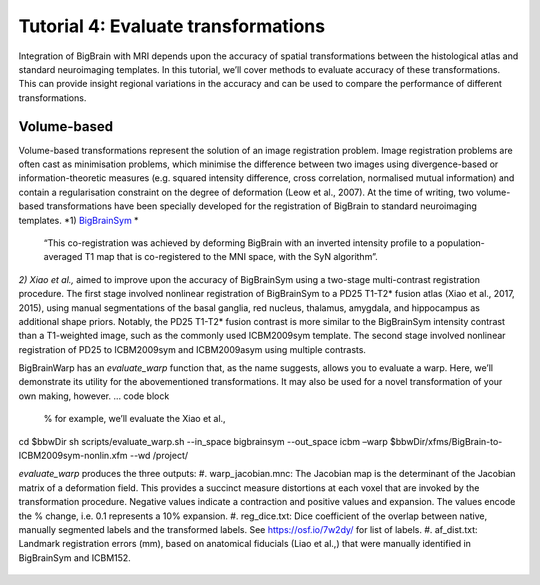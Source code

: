 Tutorial 4: Evaluate transformations
============================================================================================================

Integration of BigBrain with MRI depends upon the accuracy of spatial transformations between the histological atlas and standard neuroimaging templates. In this tutorial, we’ll cover methods to evaluate accuracy of these transformations. This can provide insight regional variations in the accuracy and can be used to compare the performance of different transformations.


Volume-based
**************************************************************

Volume-based transformations represent the solution of an image registration problem. Image registration problems are often cast as minimisation problems, which minimise the difference between two images using divergence-based or information-theoretic measures (e.g. squared intensity difference, cross correlation, normalised mutual information) and contain a regularisation constraint on the degree of deformation (Leow et al., 2007). At the time of writing, two volume-based transformations have been specially developed for the registration of BigBrain to standard neuroimaging templates.
*1) `BigBrainSym <https://bigbrainwarp.readthedocs.io/en/latest/pages/FAQs.html>`_ * 
 “This co-registration was achieved by deforming BigBrain with an inverted intensity profile to a population-averaged T1 map that is co-registered to the MNI space, with the SyN algorithm”. 
*2) Xiao et al.,* aimed to improve upon the accuracy of BigBrainSym using a two-stage multi-contrast registration procedure. The first stage involved nonlinear registration of BigBrainSym to a PD25 T1-T2* fusion atlas (Xiao et al., 2017, 2015), using manual segmentations of the basal ganglia, red nucleus, thalamus, amygdala, and hippocampus as additional shape priors. Notably, the PD25 T1-T2* fusion contrast is more similar to the BigBrainSym intensity contrast than a T1-weighted image, such as the commonly used ICBM2009sym template. The second stage involved nonlinear registration of PD25 to ICBM2009sym and ICBM2009asym using multiple contrasts.

BigBrainWarp has an *evaluate_warp* function that, as the name suggests, allows you to evaluate a warp. Here, we’ll demonstrate its utility for the abovementioned transformations. It may also be used for a novel transformation of your own making, however.
… code block

	% for example, we’ll evaluate the Xiao et al., 
cd $bbwDir
sh scripts/evaluate_warp.sh --in_space bigbrainsym --out_space icbm –warp $bbwDir/xfms/BigBrain-to-ICBM2009sym-nonlin.xfm --wd /project/

*evaluate_warp* produces the three outputs:
#. warp_jacobian.mnc: The Jacobian map is the determinant of the Jacobian matrix of a deformation field. This provides a succinct measure distortions at each voxel that are invoked by the transformation procedure. Negative values indicate a contraction and positive values and expansion. The values encode the % change, i.e. 0.1 represents a 10% expansion.
#. reg_dice.txt: Dice coefficient of the overlap between native, manually segmented labels and the transformed labels. See https://osf.io/7w2dy/ for list of labels. 
#. af_dist.txt: Landmark registration errors (mm), based on anatomical fiducials (Liao et al.,) that were manually identified in BigBrainSym and ICBM152.

.. figure:: ./images/evaluate_warp_volumetric.png
   :height: 350px
   :align: center
